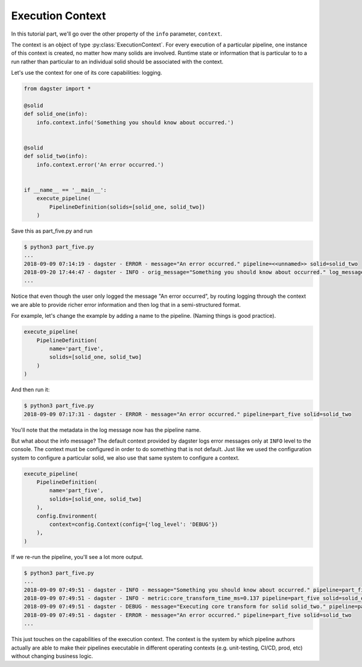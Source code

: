 Execution Context
-----------------

In this tutorial part, we'll go over the other property of the ``info`` parameter,
``context``.

The context is an object of type :py:class:`ExecutionContext`. For every execution
of a particular pipeline, one instance of this context is created, no matter how
many solids are involved. Runtime state or information that is particular to
to a run rather than particular to an individual solid should be associated with
the context.

Let's use the context for one of its core capabilities: logging.

.. code-block:: python

    from dagster import *

    @solid
    def solid_one(info):
        info.context.info('Something you should know about occurred.')


    @solid
    def solid_two(info):
        info.context.error('An error occurred.')


    if __name__ == '__main__':
        execute_pipeline(
            PipelineDefinition(solids=[solid_one, solid_two])
        )


Save this as part_five.py and run

.. code-block:: sh

    $ python3 part_five.py
    ...
    2018-09-09 07:14:19 - dagster - ERROR - message="An error occurred." pipeline=<<unnamed>> solid=solid_two
    2018-09-20 17:44:47 - dagster - INFO - orig_message="Something you should know about occurred." log_message_id="c59070a1-f24c-4ac2-a3d4-42f52122e4c5" pipeline="<<unnamed>>" solid="solid_one" solid_definition="solid_one"
    ...

Notice that even though the user only logged the message "An error occurred", by 
routing logging through the context we are able to provide richer error information and then
log that in a semi-structured format.

For example, let's change the example by adding a name to the pipeline. (Naming things is good practice).

.. code-block:: python

    execute_pipeline(
        PipelineDefinition(
            name='part_five',
            solids=[solid_one, solid_two]
        )
    )

And then run it:

.. code-block:: sh

    $ python3 part_five.py
    2018-09-09 07:17:31 - dagster - ERROR - message="An error occurred." pipeline=part_five solid=solid_two

You'll note that the metadata in the log message now has the pipeline name.

But what about the info message? The default context provided by dagster logs error messages only at 
``INFO`` level to the console. The context must be configured in order to do something that is
not default. Just like we used the configuration system to configure a particular solid, we also
use that same system to configure a context.


.. code-block:: python

    execute_pipeline(
        PipelineDefinition(
            name='part_five',
            solids=[solid_one, solid_two]
        ),
        config.Environment(
            context=config.Context(config={'log_level': 'DEBUG'})
        ),
    )

If we re-run the pipeline, you'll see a lot more output.

.. code-block:: sh

    $ python3 part_five.py
    ...
    2018-09-09 07:49:51 - dagster - INFO - message="Something you should know about occurred." pipeline=part_five solid=solid_one
    2018-09-09 07:49:51 - dagster - INFO - metric:core_transform_time_ms=0.137 pipeline=part_five solid=solid_one
    2018-09-09 07:49:51 - dagster - DEBUG - message="Executing core transform for solid solid_two." pipeline=part_five solid=solid_two
    2018-09-09 07:49:51 - dagster - ERROR - message="An error occurred." pipeline=part_five solid=solid_two
    ...

This just touches on the capabilities of the execution context. The context is
the system by which pipeline authors actually are able to make their pipelines
executable in different operating contexts (e.g. unit-testing, CI/CD, prod, etc) without
changing business logic.

